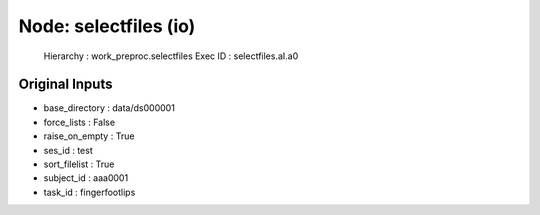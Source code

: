 Node: selectfiles (io)
======================


 Hierarchy : work_preproc.selectfiles
 Exec ID : selectfiles.aI.a0


Original Inputs
---------------


* base_directory : data/ds000001
* force_lists : False
* raise_on_empty : True
* ses_id : test
* sort_filelist : True
* subject_id : aaa0001
* task_id : fingerfootlips

